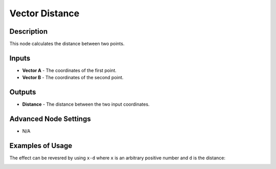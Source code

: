 Vector Distance
===============

Description
-----------

This node calculates the distance between two points.

.. image:: images/vector_distance_node.png
   :width: 160pt

Inputs
------

- **Vector A** - The coordinates of the first point.
- **Vector B** - The coordinates of the second point.

Outputs
-------

- **Distance** - The distance between the two input coordinates.

Advanced Node Settings
----------------------

- N/A

Examples of Usage
-----------------

.. image:: gifs/vector_distance_node_example1.gif

The effect can be revesred by using ``x-d`` where ``x`` is an arbitrary positive number and ``d`` is the distance:

.. image:: gifs/vector_distance_node_example2.gif
